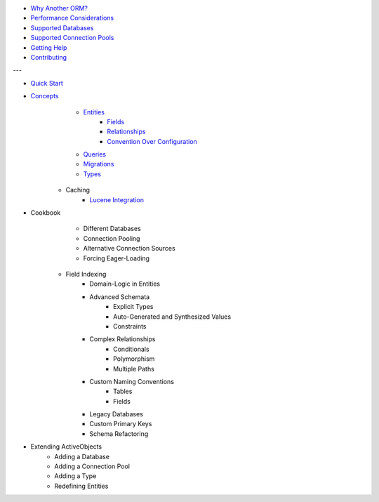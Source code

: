* `Why Another ORM? <why-another-orm.txt>`_
* `Performance Considerations <performance-considerations.txt>`_
* `Supported Databases <supported-databases.txt>`_
* `Supported Connection Pools <supported-connection-pools.txt>`_
* `Getting Help <getting-help.txt>`_
* `Contributing <contributing.txt>`_
 
---

* `Quick Start <quick-start.txt>`_
* `Concepts <concepts.txt>`_
 	* `Entities <concepts/entities.txt>`_
		* `Fields <concepts/entities.html#fields>`_
		* `Relationships <concepts/entities.html#relationships>`_
		* `Convention Over Configuration <concepts/entities.html#convention-over-configuration>`_
	* `Queries <concepts/queries.txt>`_
	* `Migrations <concepts/migrations.txt>`_
	* `Types <concepts/types.txt>`_
    * Caching
	* `Lucene Integration <concepts/lucene-integration.txt>`_
* Cookbook
 	* Different Databases
	* Connection Pooling
	* Alternative Connection Sources
	* Forcing Eager-Loading
    * Field Indexing
	* Domain-Logic in Entities
	* Advanced Schemata
		* Explicit Types
		* Auto-Generated and Synthesized Values
		* Constraints
	* Complex Relationships
		* Conditionals
		* Polymorphism
		* Multiple Paths
	* Custom Naming Conventions
		* Tables
		* Fields
	* Legacy Databases
	* Custom Primary Keys
	* Schema Refactoring
* Extending ActiveObjects
 	* Adding a Database
	* Adding a Connection Pool
	* Adding a Type
	* Redefining Entities

